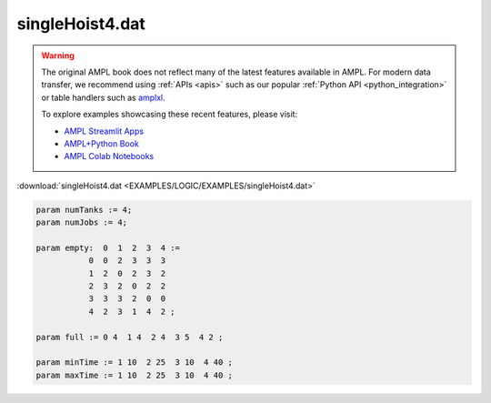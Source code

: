 singleHoist4.dat
================


.. warning::
    The original AMPL book does not reflect many of the latest features available in AMPL.
    For modern data transfer, we recommend using :ref:`APIs <apis>` such as our popular :ref:`Python API <python_integration>` or table handlers such as `amplxl <https://plugins.ampl.com/amplxl.html>`_.

    
    To explore examples showcasing these recent features, please visit:

    - `AMPL Streamlit Apps <https://ampl.com/streamlit/>`__
    - `AMPL+Python Book <https://ampl.com/mo-book/>`__
    - `AMPL Colab Notebooks <https://ampl.com/colab/>`__

:download:`singleHoist4.dat <EXAMPLES/LOGIC/EXAMPLES/singleHoist4.dat>`

.. code-block:: ampl

    
    param numTanks := 4;
    param numJobs := 4;
    
    param empty:  0  1  2  3  4 :=
               0  0  2  3  3  3
               1  2  0  2  3  2
               2  3  2  0  2  2
               3  3  3  2  0  0
               4  2  3  1  4  2 ;
    
    param full := 0 4  1 4  2 4  3 5  4 2 ;
    
    param minTime := 1 10  2 25  3 10  4 40 ;
    param maxTime := 1 10  2 25  3 10  4 40 ;
